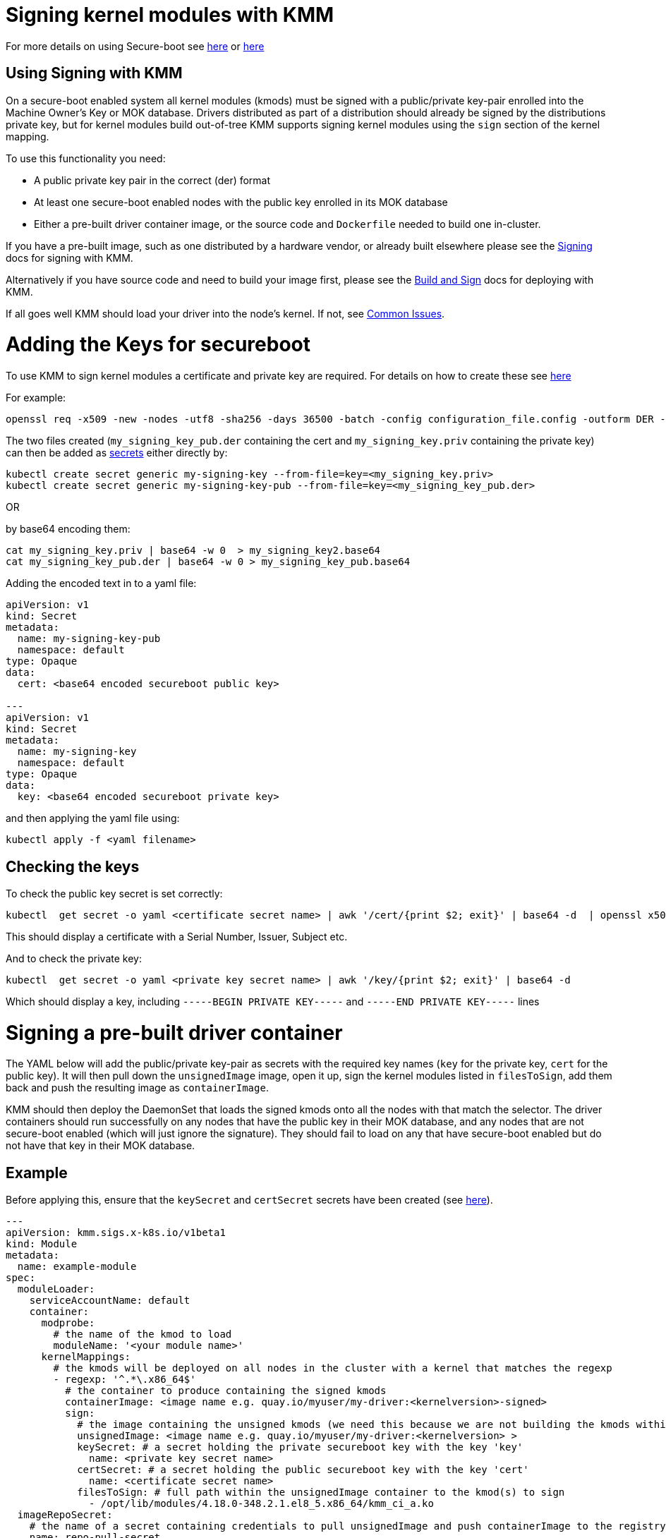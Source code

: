 = Signing kernel modules with KMM
:doctype: book

For more details on using Secure-boot see https://access.redhat.com/documentation/en-us/red_hat_enterprise_linux/9/html/managing_monitoring_and_updating_the_kernel/signing-kernel-modules-for-secure-boot_managing-monitoring-and-updating-the-kernel[here] or https://wiki.debian.org/SecureBoot[here]

== Using Signing with KMM

On a secure-boot enabled system all kernel modules (kmods) must be signed with a public/private key-pair enrolled into
the Machine Owner's Key or MOK database.
Drivers distributed as part of a distribution should already be signed by the distributions private key, but for kernel
modules build out-of-tree KMM supports signing kernel modules using the `sign` section of the kernel mapping.

To use this functionality you need:

* A public private key pair in the correct (der) format
* At least one secure-boot enabled nodes with the public key enrolled in its MOK database
* Either a pre-built driver container image, or the source code and `Dockerfile` needed to build one in-cluster.

If you have a pre-built image, such as one distributed by a hardware vendor, or already built elsewhere please see the
<<signing-a-pre-built-driver-container,Signing>> docs for signing with KMM.

Alternatively if you have source code and need to build your image first, please see the
<<building-and-signing-a-moduleloader-container-image,Build and Sign>> docs for deploying with KMM.

If all goes well KMM should load your driver into the node's kernel.
If not, see <<debugging--troubleshooting,Common Issues>>.

= Adding the Keys for secureboot

To use KMM to sign kernel modules a certificate and private key are required.
For details on how to create these see https://access.redhat.com/documentation/en-us/red_hat_enterprise_linux/9/html/managing_monitoring_and_updating_the_kernel/signing-kernel-modules-for-secure-boot_managing-monitoring-and-updating-the-kernel#generating-a-public-and-private-key-pair_signing-kernel-modules-for-secure-boot[here]

For example:

[,shell]
----
openssl req -x509 -new -nodes -utf8 -sha256 -days 36500 -batch -config configuration_file.config -outform DER -out my_signing_key_pub.der -keyout my_signing_key.priv
----

The two files created (`my_signing_key_pub.der` containing the cert and `my_signing_key.priv` containing the private
key) can then be added as https://kubernetes.io/docs/concepts/configuration/secret/[secrets] either directly by:

[,shell]
----
kubectl create secret generic my-signing-key --from-file=key=<my_signing_key.priv>
kubectl create secret generic my-signing-key-pub --from-file=key=<my_signing_key_pub.der>
----

OR

by base64 encoding them:

[,shell]
----
cat my_signing_key.priv | base64 -w 0  > my_signing_key2.base64
cat my_signing_key_pub.der | base64 -w 0 > my_signing_key_pub.base64
----

Adding the encoded text in to a yaml file:

[,yaml]
----
apiVersion: v1
kind: Secret
metadata:
  name: my-signing-key-pub
  namespace: default
type: Opaque
data:
  cert: <base64 encoded secureboot public key>

---
apiVersion: v1
kind: Secret
metadata:
  name: my-signing-key
  namespace: default
type: Opaque
data:
  key: <base64 encoded secureboot private key>
----

and then applying the yaml file using:

[,shell]
----
kubectl apply -f <yaml filename>
----

== Checking the keys

To check the public key secret is set correctly:

[,shell]
----
kubectl  get secret -o yaml <certificate secret name> | awk '/cert/{print $2; exit}' | base64 -d  | openssl x509 -inform der -text
----

This should display a certificate with a Serial Number, Issuer, Subject etc.

And to check the private key:

[,shell]
----
kubectl  get secret -o yaml <private key secret name> | awk '/key/{print $2; exit}' | base64 -d
----

Which should display a key, including `-----BEGIN PRIVATE KEY-----` and `-----END PRIVATE KEY-----` lines

= Signing a pre-built driver container

The YAML below will add the public/private key-pair as secrets with the required key names (`key` for the private key,
`cert` for the public key).
It will then pull down the `unsignedImage` image, open it up, sign the kernel modules listed in `filesToSign`, add them
back and push the resulting image as `containerImage`.

KMM should then deploy the DaemonSet that loads the signed kmods onto all the nodes with that match the selector.
The driver containers should run successfully on any nodes that have the public key in their MOK database, and any
nodes that are not secure-boot enabled (which will just ignore the signature).
They should fail to load on any that have secure-boot enabled but do not have that key in their MOK database.

== Example

Before applying this, ensure that the `keySecret` and `certSecret` secrets have been created (see
<<adding-the-keys-for-secureboot,here>>).

[,yaml]
----
---
apiVersion: kmm.sigs.x-k8s.io/v1beta1
kind: Module
metadata:
  name: example-module
spec:
  moduleLoader:
    serviceAccountName: default
    container:
      modprobe:
        # the name of the kmod to load
        moduleName: '<your module name>'
      kernelMappings:
        # the kmods will be deployed on all nodes in the cluster with a kernel that matches the regexp
        - regexp: '^.*\.x86_64$'
          # the container to produce containing the signed kmods
          containerImage: <image name e.g. quay.io/myuser/my-driver:<kernelversion>-signed>
          sign:
            # the image containing the unsigned kmods (we need this because we are not building the kmods within the cluster)
            unsignedImage: <image name e.g. quay.io/myuser/my-driver:<kernelversion> >
            keySecret: # a secret holding the private secureboot key with the key 'key'
              name: <private key secret name>
            certSecret: # a secret holding the public secureboot key with the key 'cert'
              name: <certificate secret name>
            filesToSign: # full path within the unsignedImage container to the kmod(s) to sign
              - /opt/lib/modules/4.18.0-348.2.1.el8_5.x86_64/kmm_ci_a.ko
  imageRepoSecret:
    # the name of a secret containing credentials to pull unsignedImage and push containerImage to the registry
    name: repo-pull-secret
  selector:
    kubernetes.io/arch: amd64
----

= Building and signing a ModuleLoader container image

The YAML below should build a new container image using the
https://github.com/rh-ecosystem-edge/kernel-module-management/tree/main/ci/kmm-kmod[source code from the repo] (this
kernel module does nothing useful but provides a good example).
The image produced is saved back in the registry with a temporary name, and this temporary image is then signed using
the parameters in the `sign` section.

The temporary image name is based on the final image name and is set to be
`<containerImage>:<tag>-<namespace>_<module name>_kmm_unsigned`.

For example, given the YAML below KMM would build an image named
`quay.io/chrisp262/minimal-driver:final-default_example-module_kmm_unsigned` containing the build but unsigned kmods,
and push it to the registry.
Then it would create a second image, `quay.io/chrisp262/minimal-driver:final` containing the signed kmods.
It is this second image that will be loaded by the DaemonSet and will deploy the kmods to the cluster nodes.

Once it is signed the temporary image can be safely deleted from the registry (it will be rebuilt if needed).

== Example

Before applying this, ensure that the `keySecret` and `certSecret` secrets have been created (see
<<adding-the-keys-for-secureboot,here>>).

[,yaml]
----
---
apiVersion: v1
kind: ConfigMap
metadata:
  name: example-module-dockerfile
  namespace: default
data:
  Dockerfile: |
    ARG DTK_AUTO
    ARG KERNEL_VERSION
    FROM ${DTK_AUTO} as builder
    WORKDIR /build/
    RUN git clone -b main --single-branch https://github.com/rh-ecosystem-edge/kernel-module-management.git
    WORKDIR kernel-module-management/ci/kmm-kmod/
    RUN make
    FROM docker.io/redhat/ubi8:latest
    ARG KERNEL_VERSION
    RUN yum -y install kmod && yum clean all
    RUN mkdir -p /opt/lib/modules/${KERNEL_VERSION}
    COPY --from=builder /build/kernel-module-management/ci/kmm-kmod/*.ko /opt/lib/modules/${KERNEL_VERSION}/
    RUN /usr/sbin/depmod -b /opt
---
apiVersion: kmm.sigs.x-k8s.io/v1beta1
kind: Module
metadata:
  name: example-module
  namespace: default
spec:
  moduleLoader:
    serviceAccountName: default
    container:
      modprobe:
        moduleName: simple_kmod
      kernelMappings:
        - regexp: '^.*\.x86_64$'
          containerImage: < the name of the final driver container to produce>
          build:
            dockerfileConfigMap:
              name: example-module-dockerfile
          sign:
            keySecret:
              name: <private key secret name>
            certSecret:
              name: <certificate secret name>
            filesToSign:
              - /opt/lib/modules/4.18.0-348.2.1.el8_5.x86_64/kmm_ci_a.ko
  imageRepoSecret: # used as imagePullSecrets in the DaemonSet and to pull / push for the build and sign features
    name: repo-pull-secret
  selector: # top-level selector
    kubernetes.io/arch: amd64
----

= Debugging & troubleshooting

If your driver containers end up in `PostStartHookError` or `CrashLoopBackOff` status, and `kubectl describe` shows an
event: `modprobe: ERROR: could not insert '<your kmod name>': Required key not available` then the kmods are either not
signed, or signed with the wrong key.
